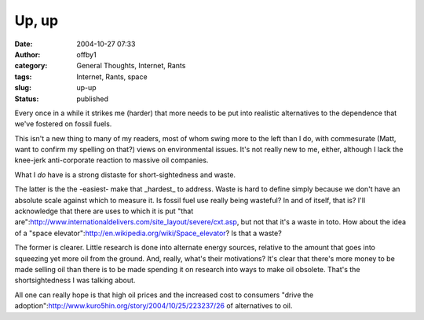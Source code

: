 Up, up
######
:date: 2004-10-27 07:33
:author: offby1
:category: General Thoughts, Internet, Rants
:tags: Internet, Rants, space
:slug: up-up
:status: published

Every once in a while it strikes me (harder) that more needs to be put
into realistic alternatives to the dependence that we've fostered on
fossil fuels.

This isn't a new thing to many of my readers, most of whom swing more to
the left than I do, with commesurate (Matt, want to confirm my spelling
on that?) views on environmental issues. It's not really new to me,
either, although I lack the knee-jerk anti-corporate reaction to massive
oil companies.

What I *do* have is a strong distaste for short-sightedness and waste.

The latter is the the -easiest- make that \_hardest\_ to address. Waste
is hard to define simply because we don't have an absolute scale against
which to measure it. Is fossil fuel use really being wasteful? In and of
itself, that is? I'll acknowledge that there are uses to which it is put
"that
are":http://www.internationaldelivers.com/site\_layout/severe/cxt.asp,
but not that it's a waste in toto. How about the idea of a "space
elevator":http://en.wikipedia.org/wiki/Space\_elevator? Is that a waste?

The former is clearer. Little research is done into alternate energy
sources, relative to the amount that goes into squeezing yet more oil
from the ground. And, really, what's their motivations? It's clear that
there's more money to be made selling oil than there is to be made
spending it on research into ways to make oil obsolete. That's the
shortsightedness I was talking about.

All one can really hope is that high oil prices and the increased cost
to consumers "drive the
adoption":http://www.kuro5hin.org/story/2004/10/25/223237/26 of
alternatives to oil.
